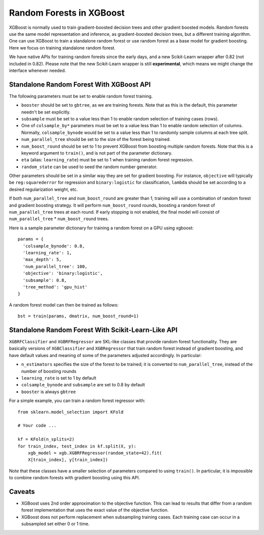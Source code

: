#########################
Random Forests in XGBoost
#########################

XGBoost is normally used to train gradient-boosted decision trees and other gradient
boosted models. Random forests use the same model representation and inference, as
gradient-boosted decision trees, but a different training algorithm.  One can use XGBoost
to train a standalone random forest or use random forest as a base model for gradient
boosting.  Here we focus on training standalone random forest.

We have native APIs for training random forests since the early days, and a new
Scikit-Learn wrapper after 0.82 (not included in 0.82).  Please note that the new
Scikit-Learn wrapper is still **experimental**, which means we might change the interface
whenever needed.

****************
Standalone Random Forest With XGBoost API
****************

The following parameters must be set to enable random forest training.

* ``booster`` should be set to ``gbtree``, as we are training forests. Note that as this
  is the default, this parameter needn't be set explicitly.
* ``subsample`` must be set to a value less than 1 to enable random selection of training
  cases (rows).
* One of ``colsample_by*`` parameters must be set to a value less than 1 to enable random
  selection of columns. Normally, ``colsample_bynode`` would be set to a value less than 1
  to randomly sample columns at each tree split.
* ``num_parallel_tree`` should be set to the size of the forest being trained.
* ``num_boost_round`` should be set to 1 to prevent XGBoost from boosting multiple random
  forests.  Note that this is a keyword argument to ``train()``, and is not part of the
  parameter dictionary.
* ``eta`` (alias: ``learning_rate``) must be set to 1 when training random forest
  regression.
* ``random_state`` can be used to seed the random number generator.


Other parameters should be set in a similar way they are set for gradient boosting. For
instance, ``objective`` will typically be ``reg:squarederror`` for regression and
``binary:logistic`` for classification, ``lambda`` should be set according to a desired
regularization weight, etc.

If both ``num_parallel_tree`` and ``num_boost_round`` are greater than 1, training will
use a combination of random forest and gradient boosting strategy. It will perform
``num_boost_round`` rounds, boosting a random forest of ``num_parallel_tree`` trees at
each round. If early stopping is not enabled, the final model will consist of
``num_parallel_tree`` * ``num_boost_round`` trees.

Here is a sample parameter dictionary for training a random forest on a GPU using
xgboost::

  params = {
    'colsample_bynode': 0.8,
    'learning_rate': 1,
    'max_depth': 5,
    'num_parallel_tree': 100,
    'objective': 'binary:logistic',
    'subsample': 0.8,
    'tree_method': 'gpu_hist'
  }

A random forest model can then be trained as follows::

  bst = train(params, dmatrix, num_boost_round=1)


**************************
Standalone Random Forest With Scikit-Learn-Like API
**************************

``XGBRFClassifier`` and ``XGBRFRegressor`` are SKL-like classes that provide random forest
functionality. They are basically versions of ``XGBClassifier`` and ``XGBRegressor`` that
train random forest instead of gradient boosting, and have default values and meaning of
some of the parameters adjusted accordingly. In particular:

* ``n_estimators`` specifies the size of the forest to be trained; it is converted to
  ``num_parallel_tree``, instead of the number of boosting rounds
* ``learning_rate`` is set to 1 by default
* ``colsample_bynode`` and ``subsample`` are set to 0.8 by default
* ``booster`` is always ``gbtree``

For a simple example, you can train a random forest regressor with::

    from sklearn.model_selection import KFold

    # Your code ...

    kf = KFold(n_splits=2)
    for train_index, test_index in kf.split(X, y):
        xgb_model = xgb.XGBRFRegressor(random_state=42).fit(
	X[train_index], y[train_index])

Note that these classes have a smaller selection of parameters compared to using
``train()``. In particular, it is impossible to combine random forests with gradient
boosting using this API.


*******
Caveats
*******

* XGBoost uses 2nd order approximation to the objective function. This can lead to results
  that differ from a random forest implementation that uses the exact value of the
  objective function.
* XGBoost does not perform replacement when subsampling training cases. Each training case
  can occur in a subsampled set either 0 or 1 time.
